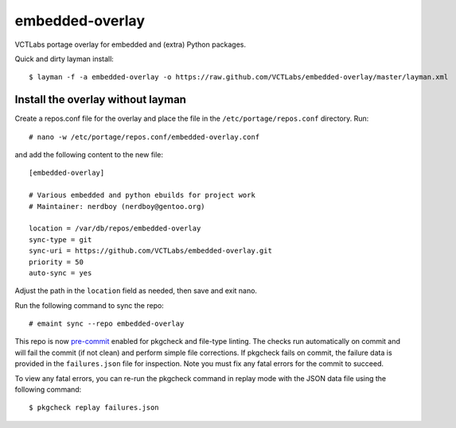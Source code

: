 embedded-overlay
================

|ci|

|pre|

VCTLabs portage overlay for embedded and (extra) Python packages.

Quick and dirty layman install::

  $ layman -f -a embedded-overlay -o https://raw.github.com/VCTLabs/embedded-overlay/master/layman.xml

Install the overlay without layman
----------------------------------

Create a repos.conf file for the overlay and place the file in the
``/etc/portage/repos.conf`` directory.  Run::

  # nano -w /etc/portage/repos.conf/embedded-overlay.conf

and add the following content to the new file::

  [embedded-overlay]

  # Various embedded and python ebuilds for project work
  # Maintainer: nerdboy (nerdboy@gentoo.org)

  location = /var/db/repos/embedded-overlay
  sync-type = git
  sync-uri = https://github.com/VCTLabs/embedded-overlay.git
  priority = 50
  auto-sync = yes

Adjust the path in the ``location`` field as needed, then save and exit nano.

Run the following command to sync the repo::

  # emaint sync --repo embedded-overlay

This repo is now pre-commit_ enabled for pkgcheck and file-type linting.  The
checks run automatically on commit and will fail the commit (if not clean) and
perform simple file corrections.  If pkgcheck fails on commit, the failure
data is provided in the ``failures.json`` file for inspection. Note you must
fix any fatal errors for the commit to succeed.

To view any fatal errors, you can re-run the pkgcheck command in replay mode
with the JSON data file using the following command::

  $ pkgcheck replay failures.json


.. _pre-commit: https://pre-commit.com/index.html

.. |ci| image:: https://github.com/VCTLabs/embedded-overlay/actions/workflows/main.yml/badge.svg
    :target: https://github.com/VCTLabs/embedded-overlay/actions/workflows/main.yml
    :alt: PkgCheck CI status

.. |pre| image:: https://img.shields.io/badge/pre--commit-enabled-brightgreen?logo=pre-commit&logoColor=white
   :target: https://github.com/pre-commit/pre-commit
   :alt: pre-commit enabled
